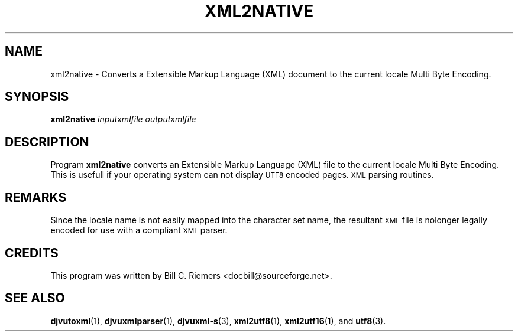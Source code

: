 .\" Copyright (c) 2002 Bill C. Riemers
.\"
.\" This is free documentation; you can redistribute it and/or
.\" modify it under the terms of the GNU General Public License as
.\" published by the Free Software Foundation; either version 2 of
.\" the License, or (at your option) any later version.
.\"
.\" The GNU General Public License's references to "object code"
.\" and "executables" are to be interpreted as the output of any
.\" document formatting or typesetting system, including
.\" intermediate and printed output.
.\"
.\" This manual is distributed in the hope that it will be useful,
.\" but WITHOUT ANY WARRANTY; without even the implied warranty of
.\" MERCHANTABILITY or FITNESS FOR A PARTICULAR PURPOSE.  See the
.\" GNU General Public License for more details.
.\"
.\" You should have received a copy of the GNU General Public
.\" License along with this manual. Otherwise check the web site
.\" of the Free Software Foundation at http://www.fsf.org.
.TH XML2NATIVE 1 "11/15/2002" "DjVuLibre-3.5" "DjVuLibre-3.5"
.de SS
.SH \\0\\0\\0\\$*
..
.SH NAME
xml2native \- Converts a Extensible Markup Language (XML) document to the current locale Multi Byte Encoding.

.SH SYNOPSIS
.BI "xml2native " "inputxmlfile" " " "outputxmlfile" " "

.SH DESCRIPTION
Program 
.B xml2native
converts an Extensible Markup Language (XML) file to the current locale Multi Byte Encoding.  This is usefull if your operating system can not display 
.SM UTF8
encoded pages.
.SM XML
parsing routines.

.SH REMARKS
Since the locale name is not easily mapped into the character set name, the resultant 
.SM XML
file is nolonger legally encoded for use with a compliant 
.SM XML
parser.

.SH CREDITS
This program was written by Bill C. Riemers <docbill@sourceforge.net>.

.SH SEE ALSO
.BR djvutoxml (1),
.BR djvuxmlparser (1),
.BR djvuxml-s (3),
.BR xml2utf8 (1),
.BR xml2utf16 (1),
and
.BR utf8 (3).

